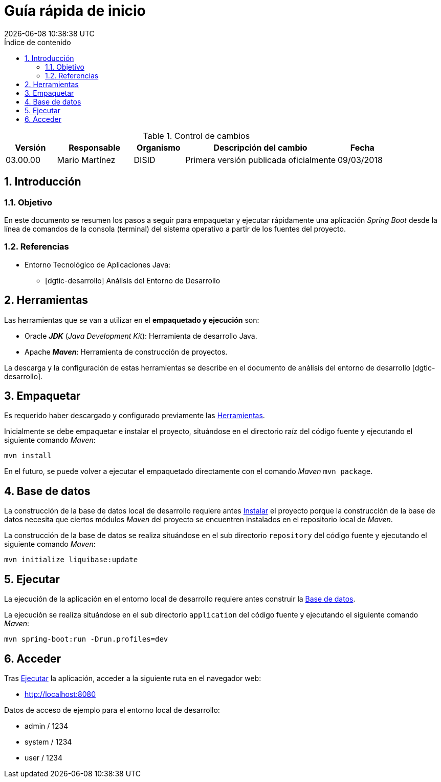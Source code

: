
= Guía rápida de inicio
{localdate} {localtime}
:doctype: book
:lang: es
:source-highlighter: pygments
:sectnums:
:toc:
:toclevels: 4
:toc-placement: left
:toc-title: Índice de contenido

.Control de cambios
[options="header",cols="2,3,2,6,2"]
|=======
| Versión | Responsable | Organismo | Descripción del cambio | Fecha
| 03.00.00 | Mario Martínez | DISID | Primera versión publicada oficialmente | 09/03/2018
|=======

== Introducción

=== Objetivo

En este documento se resumen los pasos a seguir
para empaquetar y ejecutar rápidamente una aplicación _Spring Boot_
desde la línea de comandos de la consola (terminal)
del sistema operativo a partir de los fuentes del proyecto.

=== Referencias

* Entorno Tecnológico de Aplicaciones Java:
** [dgtic-desarrollo] Análisis del Entorno de Desarrollo

[[herramientas]]
== Herramientas

Las herramientas que se van a utilizar en el *empaquetado y ejecución* son:

* Oracle *_JDK_* (_Java Development Kit_): Herramienta de desarrollo Java.
* Apache *_Maven_*: Herramienta de construcción de proyectos.

La descarga y la configuración de estas herramientas
se describe en el documento de análisis del entorno de desarrollo [dgtic-desarrollo].

[[empaquetar]]
== Empaquetar

Es requerido haber descargado y configurado
previamente las <<herramientas, Herramientas>>.

// tag::Empaquetar[]

Inicialmente se debe empaquetar e instalar el proyecto,
situándose en el directorio raíz del código fuente
y ejecutando el siguiente comando _Maven_:

[source,bash]
----
mvn install
----

En el futuro, se puede volver a ejecutar el empaquetado
directamente con el comando _Maven_ `mvn package`.
// end::Empaquetar[]

[[base-datos]]
== Base de datos

La construcción de la base de datos local de desarrollo
requiere antes <<empaquetar, Instalar>> el proyecto
porque la construcción de la base de datos
necesita que ciertos módulos _Maven_ del proyecto se encuentren instalados
en el repositorio local de _Maven_.

// tag::BaseDatos[]

La construcción de la base de datos
se realiza situándose en el sub directorio `repository` del código fuente
y ejecutando el siguiente comando _Maven_:

[source,bash]
----
mvn initialize liquibase:update
----

// end::BaseDatos[]

[[ejecutar]]
== Ejecutar

La ejecución de la aplicación en el entorno local de desarrollo
requiere antes construir la <<base-datos, Base de datos>>.

// tag::Ejecutar[]

La ejecución se realiza situándose en el sub directorio `application` del código fuente
y ejecutando el siguiente comando _Maven_:

[source,bash]
----
mvn spring-boot:run -Drun.profiles=dev
----

// end::Ejecutar[]

== Acceder

Tras <<ejecutar, Ejecutar>> la aplicación,
acceder a la siguiente ruta en el navegador web:

* http://localhost:8080

Datos de acceso de ejemplo para el entorno local de desarrollo:

* admin / 1234
* system / 1234
* user / 1234
